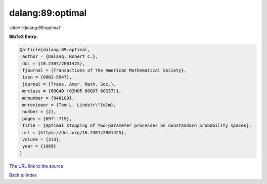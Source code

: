 dalang:89:optimal
=================

:cite:t:`dalang:89:optimal`

**BibTeX Entry:**

.. code-block:: bibtex

   @article{dalang:89:optimal,
    author = {Dalang, Robert C.},
    doi = {10.2307/2001425},
    fjournal = {Transactions of the American Mathematical Society},
    issn = {0002-9947},
    journal = {Trans. Amer. Math. Soc.},
    mrclass = {60G40 (03H05 60G07 60G57)},
    mrnumber = {948189},
    mrreviewer = {Tom L. Lindstr\"{o}m},
    number = {2},
    pages = {697--719},
    title = {Optimal stopping of two-parameter processes on nonstandard probability spaces},
    url = {https://doi.org/10.2307/2001425},
    volume = {313},
    year = {1989}
   }
`The URL link to the source <ttps://doi.org/10.2307/2001425}>`_


`Back to index <../By-Cite-Keys.html>`_
